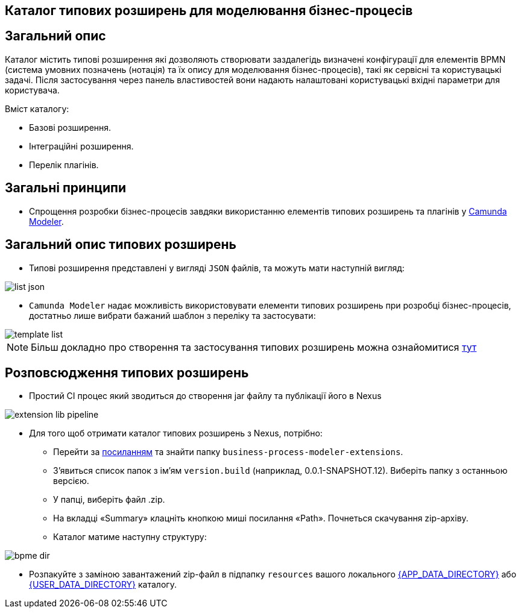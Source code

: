 Каталог типових розширень для моделювання бізнес-процесів
---------------------------------------------------------

== Загальний опис

Каталог містить типові розширення які дозволяють створювати заздалегідь визначені конфігурації для елементів BPMN (система умовних позначень (нотація) та їх опису для моделювання бізнес-процесів), такі як сервісні та користувацькі задачі. Після застосування через панель властивостей вони надають налаштовані користувацькі вхідні параметри для користувача.

.Вміст каталогу:
- Базові розширення.
- Інтеграційні розширення.
- Перелік плагінів.

== Загальні принципи

- Спрощення розробки бізнес-процесів завдяки використанню елементів типових розширень та плагінів у https://camunda.com/bpmn/tool[Camunda Modeler].

== Загальний опис типових розширень

- Типові розширення представлені у вигляді `JSON` файлів, та можуть мати наступній вигляд:

image::list-json.svg[]

- `Camunda Modeler` надає можливість використовувати елементи типових розширень при розробці бізнес-процесів, достатньо лише вибрати бажаний шаблон з переліку та застосувати:

image::template-list.svg[]

[NOTE]
Більш докладно про створення та застосування типових розширень можна ознайомитися xref:business-process-modeler-extensions:development.adoc[тут]

== Розповсюдження типових розширень

- Простий CI процес який зводиться до створення jar файлу та публікації його в Nexus

image::extension-lib-pipeline.svg[]

- Для того щоб отримати каталог типових розширень з Nexus, потрібно:

* Перейти за https://nexus-mdtu-ddm-edp-cicd.apps.cicd2.mdtu-ddm.projects.epam.com/#browse/browse:extensions[посиланням] та знайти папку `business-process-modeler-extensions`.

* З'явиться список папок з ім'ям `version.build` (наприклад, 0.0.1-SNAPSHOT.12). Виберіть папку з останньою версією.
* У папці, виберіть файл .zip.
* На вкладці «Summary» клацніть кнопкою миші посилання «Path». Почнеться скачування zip-архіву.
* Каталог матиме наступну структуру:

image::bpme-dir.svg[]

* Розпакуйте з заміною завантажений zip-файл в підпапку `resources` вашого локального  https://github.com/camunda/camunda-modeler/tree/master/docs/search-paths#app-data-directory[{APP_DATA_DIRECTORY}] або https://github.com/camunda/camunda-modeler/tree/master/docs/search-paths#user-data-directory[{USER_DATA_DIRECTORY}] каталогу.